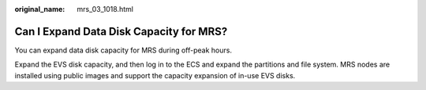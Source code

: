 :original_name: mrs_03_1018.html

.. _mrs_03_1018:

Can I Expand Data Disk Capacity for MRS?
========================================

You can expand data disk capacity for MRS during off-peak hours.

Expand the EVS disk capacity, and then log in to the ECS and expand the partitions and file system. MRS nodes are installed using public images and support the capacity expansion of in-use EVS disks.
